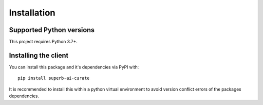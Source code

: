 .. _intro-install:

============
Installation
============

Supported Python versions
=========================

This project requires Python 3.7+.


Installing the client
=============================================

You can install this package and it's dependencies via PyPI with::

    pip install superb-ai-curate

It is recommended to install this within a python virtual environment
to avoid version conflict errors of the packages dependencies.